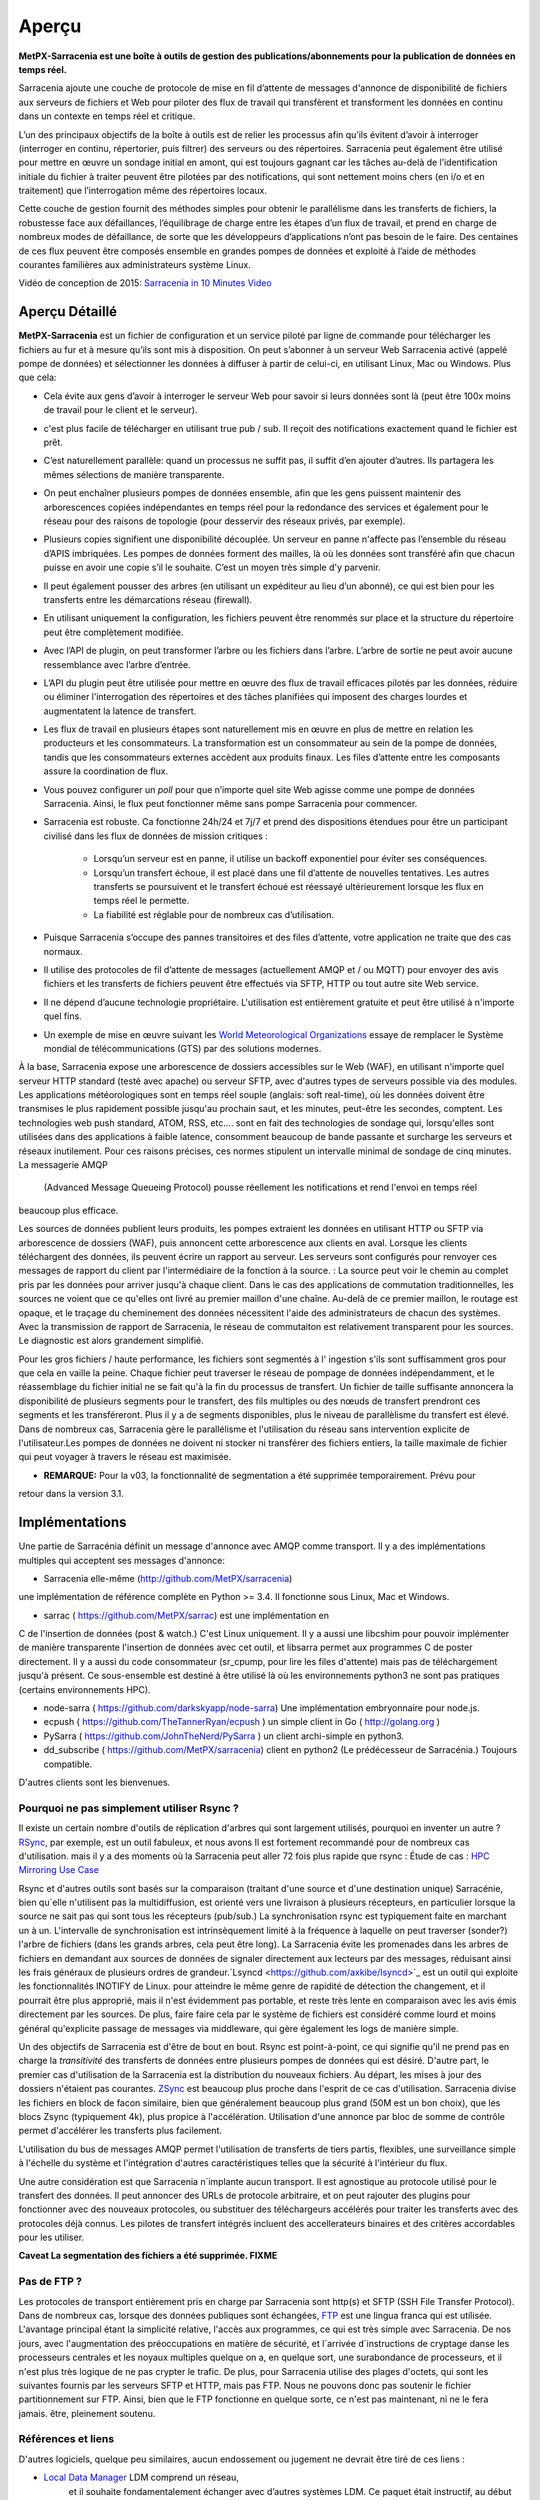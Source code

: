 =======
Aperçu
=======

**MetPX-Sarracenia est une boîte à outils de gestion des publications/abonnements pour la publication de données en temps réel.**

Sarracenia ajoute une couche de protocole de mise en fil d’attente de messages d'annonce de disponibilité de fichiers
aux serveurs de fichiers et Web pour piloter des flux de travail qui transfèrent et transforment les données en continu
dans un contexte en temps réel et critique.

L’un des principaux objectifs de la boîte à outils est de relier les processus afin qu’ils évitent d’avoir
à interroger (interroger en continu, répertorier, puis filtrer) des serveurs ou des répertoires. Sarracenia
peut également être utilisé pour mettre en œuvre un sondage initial en amont, qui est toujours gagnant car
les tâches au-delà de l’identification initiale du fichier à traiter peuvent être pilotées par des notifications,
qui sont nettement moins chers (en i/o et en traitement) que l’interrogation même des répertoires locaux.


Cette couche de gestion fournit des méthodes simples pour obtenir le parallélisme dans les transferts de fichiers,
la robustesse face aux défaillances, l’équilibrage de charge entre les étapes d’un flux de travail, et
prend en charge de nombreux modes de défaillance, de sorte que les développeurs d’applications n’ont pas besoin de le faire.
Des centaines de ces flux peuvent être composés ensemble en grandes pompes de données et
exploité à l’aide de méthodes courantes familières aux administrateurs système Linux.

Vidéo de conception de 2015: `Sarracenia in 10 Minutes Video <https://www.youtube.com/watch?v=G47DRwzwckk>`_

Aperçu Détaillé
---------------

**MetPX-Sarracenia** est un fichier de configuration et un service piloté par ligne de commande pour
télécharger les fichiers au fur et à mesure qu’ils sont mis à disposition. On peut s’abonner à un
serveur Web Sarracenia activé (appelé pompe de données) et sélectionner les données à diffuser à partir de celui-ci,
en utilisant Linux, Mac ou Windows. Plus que cela:

* Cela évite aux gens d’avoir à interroger le serveur Web pour savoir si leurs données sont
  là (peut être 100x moins de travail pour le client et le serveur).

* c'est plus facile de télécharger en utilisant true pub / sub. Il reçoit des notifications
  exactement quand le fichier est prêt.

* C’est naturellement parallèle: quand un processus ne suffit pas, il suffit d’en ajouter d’autres. Ils
  partagera les mêmes sélections de manière transparente.

* On peut enchaîner plusieurs pompes de données ensemble, afin que les gens puissent maintenir des
  arborescences copiées indépendantes en temps réel pour la redondance des services et également pour le réseau pour des
  raisons de topologie (pour desservir des réseaux privés, par exemple).

* Plusieurs copies signifient une disponibilité découplée. Un serveur en panne n'affecte pas
  l’ensemble du réseau d’APIS imbriquées. Les pompes de données forment des mailles, là où les données sont
  transféré afin que chacun puisse en avoir une copie s’il le souhaite. C’est un moyen très simple
  d'y parvenir.

* Il peut également pousser des arbres (en utilisant un expéditeur au lieu d’un abonné), ce qui est bien
  pour les transferts entre les démarcations réseau (firewall).

* En utilisant uniquement la configuration, les fichiers peuvent être renommés sur place et la structure
  du répertoire peut être complètement modifiée.

* Avec l’API de plugin, on peut transformer l’arbre ou les fichiers dans l’arbre.
  L’arbre de sortie ne peut avoir aucune ressemblance avec l’arbre d’entrée.

* L’API du plugin peut être utilisée pour mettre en œuvre des flux de travail efficaces pilotés par les données,
  réduire ou éliminer l’interrogation des répertoires et des tâches planifiées qui imposent des
  charges lourdes et augmentatent la latence de transfert.


* Les flux de travail en plusieurs étapes sont naturellement mis en œuvre en plus de
  mettre en relation les producteurs et les consommateurs. La transformation est un consommateur au sein de la
  pompe de données, tandis que les consommateurs externes accèdent aux produits finaux. Les files d’attente entre les composants
  assure la coordination de flux.

* Vous pouvez configurer un *poll* pour que n’importe quel site Web agisse comme une pompe de données Sarracenia.
  Ainsi, le flux peut fonctionner même sans pompe Sarracenia pour commencer.

* Sarracenia est robuste. Ca fonctionne 24h/24 et 7j/7 et prend des dispositions étendues pour être un
  participant civilisé dans les flux de données de mission critiques :

   * Lorsqu’un serveur est en panne, il utilise un backoff exponentiel pour éviter ses conséquences.
   * Lorsqu’un transfert échoue, il est placé dans une fil d’attente de nouvelles tentatives. Les autres transferts se
     poursuivent et le transfert échoué est réessayé ultérieurement lorsque les flux en temps réel le permette.
   * La fiabilité est réglable pour de nombreux cas d’utilisation.

* Puisque Sarracenia s’occupe des pannes transitoires et des files d’attente, votre application
  ne traite que des cas normaux.

* Il utilise des protocoles de fil d’attente de messages (actuellement AMQP et / ou MQTT) pour envoyer des avis fichiers
  et les transferts de fichiers peuvent être effectués via SFTP, HTTP ou tout autre site Web
  service.

* Il ne dépend d’aucune technologie propriétaire. L'utilisation est entièrement gratuite et peut être  utilisé
  à n'importe quel fins.

* Un exemple de mise en œuvre suivant les  `World Meteorological Organizations <WMO>`_
  essaye de remplacer le Système mondial de télécommunications (GTS) par des solutions modernes.

À la base, Sarracenia expose une arborescence de dossiers accessibles sur le Web (WAF), en utilisant n'importe quel
serveur HTTP standard (testé avec apache) ou serveur SFTP, avec d'autres types de serveurs possible via des modules.
Les applications météorologiques sont en temps réel souple (anglais: soft real-time), où les données
doivent être transmises le plus rapidement possible jusqu'au prochain saut, et les minutes, peut-être
les secondes, comptent. Les technologies web push standard, ATOM, RSS, etc.... sont en fait des
technologies de sondage qui, lorsqu'elles sont utilisées dans des applications à faible latence,
consomment beaucoup de bande passante et surcharge les serveurs et réseaux inutilement.  Pour ces raisons
précises, ces normes stipulent un intervalle minimal de sondage de cinq minutes. La messagerie AMQP
 (Advanced Message Queueing Protocol) pousse réellement les notifications et rend l'envoi en temps réel
beaucoup plus efficace.

.. image:: ../../Explanation/Concepts/sr3_flow_example.svg
    :scale: 100%
    :align: center

Les sources de données publient leurs produits, les pompes extraient les données en utilisant HTTP ou SFTP via arborescence de dossiers (WAF), puis annoncent cette arborescence aux clients en aval.
Lorsque les clients téléchargent des données, ils peuvent écrire un rapport au serveur. Les serveurs sont configurés pour renvoyer ces messages de rapport du
client par l'intermédiaire de la fonction à la source. : La source peut voir le chemin au complet pris par les données pour arriver jusqu'à chaque client. Dans le
cas des applications de commutation traditionnelles, les sources ne voient que ce qu'elles ont livré au premier maillon d'une chaîne. Au-delà de ce premier maillon,  le
routage est opaque, et le traçage du cheminement des données nécessitent l'aide des administrateurs de chacun des systèmes. Avec la transmission de rapport de Sarracenia, le réseau de commutaiton est relativement transparent pour les sources.
Le diagnostic est alors grandement simplifié.


Pour les gros fichiers / haute performance, les fichiers sont segmentés à l'
ingestion s'ils sont suffisamment gros pour que cela en vaille la peine.
Chaque fichier peut traverser le réseau de pompage de données indépendamment, et le réassemblage du fichier initial ne se fait qu'à la fin du processus de transfert. Un fichier de taille suffisante annoncera
la disponibilité de plusieurs segments pour le transfert, des fils multiples ou des nœuds de transfert prendront ces segments et les transféreront. Plus il y a de segments disponibles, plus le niveau de parallèlisme du transfert est élevé. Dans de nombreux cas, Sarracenia gère le parallélisme et l'utilisation du
réseau sans intervention explicite de l'utilisateur.Les pompes de données ne doivent ni stocker ni transférer des fichiers entiers, la taille maximale de fichier qui peut voyager à travers le réseau est maximisée.

* **REMARQUE:** Pour la v03, la fonctionnalité de segmentation a été supprimée temporairement. Prévu pour
retour dans la version 3.1.

Implémentations
---------------

Une partie de Sarracénia définit un message d'annonce avec AMQP comme transport.
Il y a des implémentations multiples qui acceptent ses messages d'annonce:


- Sarracenia elle-même (http://github.com/MetPX/sarracenia)
une implémentation de référence complète en Python >= 3.4.
Il fonctionne sous Linux, Mac et Windows.

- sarrac ( https://github.com/MetPX/sarrac) est une implémentation en
C de l'insertion de données (post & watch.) C'est Linux uniquement. Il
y a aussi une libcshim pour pouvoir implémenter de manière transparente
l'insertion de données avec cet outil, et libsarra permet aux programmes
C de poster directement. Il y a aussi du code consommateur (sr_cpump,
pour lire les files d'attente) mais pas de téléchargement jusqu'à présent.
Ce sous-ensemble est destiné à être utilisé là où les environnements
python3 ne sont pas pratiques (certains environnements HPC).

- node-sarra ( https://github.com/darkskyapp/node-sarra) Une implémentation embryonnaire pour node.js.

- ecpush ( https://github.com/TheTannerRyan/ecpush ) un simple client in Go ( http://golang.org )

- PySarra ( https://github.com/JohnTheNerd/PySarra ) un client archi-simple en python3.

- dd_subscribe ( https://github.com/MetPX/sarracenia) client en python2 (Le prédécesseur de Sarracénia.) Toujours compatible.

D'autres clients sont les bienvenues.


Pourquoi ne pas simplement utiliser Rsync ?
~~~~~~~~~~~~~~~~~~~~~~~~~~~~~~~~~~~~~~~~~~~

Il existe un certain nombre d'outils de réplication d'arbres qui sont largement
utilisés, pourquoi en inventer un autre ? `RSync <https://rsync.samba.org/>`_,
par exemple, est un outil fabuleux, et nous avons Il est fortement recommandé
pour de nombreux cas d'utilisation. mais il y a des moments où la Sarracenia peut aller
72 fois plus rapide que rsync : Étude de cas : `HPC Mirroring Use Case <History/HPC_Mirroring_Use_Case.html>`_

Rsync et d'autres outils sont basés sur la comparaison (traitant d'une source et d'une destination
unique) Sarracénie, bien qu´elle n'utilisent pas la multidiffusion, est orienté vers une livraison
à plusieurs récepteurs, en particulier lorsque la source ne sait pas qui sont tous les
récepteurs (pub/sub.) La synchronisation rsync est typiquement faite en marchant un à un.
L'intervalle de synchronisation est intrinsèquement limité à la fréquence
à laquelle on peut traverser (sonder?) l'arbre de fichiers (dans les grands arbres, cela peut être long).
La Sarracenia évite les promenades dans les arbres de fichiers en demandant
aux sources de données de signaler directement aux lecteurs par des messages, réduisant ainsi
les frais généraux de plusieurs ordres de grandeur.`Lsyncd <https://github.com/axkibe/lsyncd>`_
est un outil qui exploite les fonctionnalités INOTIFY de Linux. pour atteindre le même genre
de rapidité de détection the changement, et il pourrait être plus approprié, mais il n'est
évidemment pas portable, et reste très lente en comparaison avec les avis émis directement
par les sources. De plus, faire faire cela par le système de fichiers est considéré comme
lourd et moins général qu'explicite passage de messages via middleware, qui gère également
les logs de manière simple.

Un des objectifs de Sarracenia est d'être de bout en bout. Rsync est point-à-point,
ce qui signifie qu'il ne prend pas en charge la *transitivité* des transferts
de données entre plusieurs pompes de données qui est désiré. D'autre part, le
premier cas d'utilisation de la Sarracenia est la distribution du nouveaux
fichiers. Au départ, les mises à jour des dossiers n'étaient pas courantes.
`ZSync <http://zsync.moria.org.uk/>`_ est beaucoup plus proche dans l'esprit
de ce cas d'utilisation. Sarracenia divise les fichiers en block de facon similaire,
bien que généralement beaucoup plus grand (50M est un bon choix), que les blocs
Zsync (typiquement 4k), plus propice à l'accélération. Utilisation d'une
annonce par bloc de somme de contrôle permet d'accélérer les transferts plus
facilement.

L'utilisation du bus de messages AMQP permet l'utilisation de transferts de
tiers partis, flexibles, une surveillance simple à l'échelle du système et
l'intégration d'autres caractéristiques telles que la sécurité à l'intérieur
du flux.

Une autre considération est que Sarracenia n´implante aucun transport. Il est
agnostique au protocole utilisé pour le transfert des données. Il peut
annoncer des URLs de protocole arbitraire, et on peut rajouter des plugins
pour fonctionner avec des nouveaux protocoles, ou substituer des téléchargeurs
accélérés pour traiter les transferts avec des protocoles déjà connus.
Les pilotes de transfert intégrés incluent des accellerateurs binaires
et des critères accordables pour les utiliser.

**Caveat La segmentation des fichiers a été supprimée. FIXME**

Pas de FTP ?
~~~~~~~~~~~~

Les protocoles de transport entièrement pris en charge par Sarracenia sont
http(s) et SFTP (SSH File Transfer Protocol).  Dans de nombreux cas, lorsque
des données publiques sont échangées, `FTP <https://tools.ietf.org/html/rfc959>`_
est une lingua franca qui est utilisée. L'avantage principal étant la simplicité relative,
l'accès aux programmes, ce qui est très simple avec Sarracenia.
De nos jours, avec l'augmentation des préoccupations en matière de sécurité, et
l´arrivée d´instructions de cryptage danse les processeurs centrales
et les noyaux multiples quelque on a, en quelque sort,  une surabondance de processeurs,
et il n'est plus très logique de ne pas crypter le trafic. De plus, pour
Sarracenia utilise des plages d'octets, qui sont les suivantes
fournis par les serveurs SFTP et HTTP, mais pas FTP. Nous ne pouvons donc pas
soutenir le fichier partitionnement sur FTP. Ainsi, bien que le FTP fonctionne
en quelque sorte, ce n'est pas maintenant, ni ne le fera jamais.
être, pleinement soutenu.



Références et liens
~~~~~~~~~~~~~~~~~~~
D'autres logiciels, quelque peu similaires, aucun endossement ou jugement ne devrait être tiré de ces liens :


- `Local Data Manager <https://www.unidata.ucar.edu/software/ldm>`_ LDM comprend un réseau,
   et il souhaite fondamentalement échanger avec d’autres systèmes LDM.  Ce paquet était
   instructif, au début des années 2000, il y a eu un effort appelé NLDM qui mettait la
   messagerie météorologique en couches sur un protocole TCP/IP standard.  Cet effort est mort, cependant,
   mais l’inspiration de garder le domaine (météo) séparé de la couche de transport (TCP/IP)
   était une motivation importante pour MetPX.
- `Automatic File Distributor  <https://www.dwd.de/AFD>`_ - du service météorologique allemand.
   Achemine les fichiers à l’aide du protocole de transport choisi par l’utilisateur.  Philosophiquement proche de MetPX Sundew.
- `Corobor <https://www.corobor.com>`_ - commutateur WMO commercial
- `Netsys  <https://www.netsys.co.za>`_ -commutateur WMO commercial
- `IBLSoft <https://www.iblsoft.com>`_ -commutateur WMO commercial
- Variété de moteurs de transferts: Standard Networks Move IT DMZ, Softlink B-HUB & FEST,
  Globalscape EFT Server, Axway XFB, Primeur Spazio, Tumbleweed Secure File Transfer, Messageway.
- `Quantum <https://www.websocket.org/quantum.rst>`_ à propos des sockets web HTML5. Une bonne discussion
  des raisons pour lesquelles le push web traditionnel est horrible, montrant comment les sockets web
  peuvent aider. AMQP est une solution de socket pure qui a les mêmes avantages que les
  webockets pour l'efficacité. Note : la compagnie derrière KAAZING a écrit la pièce... pas désintéressé.

- `Rsync  <https://rsync.samba.org/>`_  moteur de transfert.
- `Lsyncd <https://github.com/axkibe/lsyncd>`_   moteur de transfert.
- `Zsync <https://zsync.moria.org.uk>`_ ( optimised rsync over HTTP. ) moteur de transfer.
